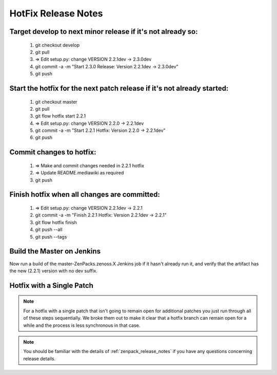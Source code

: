 ========================================================================
HotFix Release Notes
========================================================================

Target develop to next minor release if it's not already so:
===============================================================================

    #. git checkout develop
    #. git pull
    #. => Edit setup.py: change VERSION 2.2.1dev -> 2.3.0dev
    #. git commit -a -m "Start 2.3.0 Release: Version 2.2.1dev -> 2.3.0dev"
    #. git push

Start the hotfix for the next patch release if it's not already started:
===============================================================================

    #. git checkout master
    #. git pull
    #. git flow hotfix start 2.2.1
    #. => Edit setup.py: change VERSION 2.2.0 -> 2.2.1dev
    #. git commit -a -m "Start 2.2.1 Hotfix: Version 2.2.0 -> 2.2.1dev"
    #. git push

Commit changes to hotfix:
===============================================================================

    #. => Make and commit changes needed in 2.2.1 hotfix 
    #. => Update README.mediawiki as required 
    #. git push

Finish hotfix when all changes are committed:
===============================================================================

    #. => Edit setup.py: change VERSION 2.2.1dev -> 2.2.1
    #. git commit -a -m "Finish 2.2.1 Hotfix: Version 2.2.1dev -> 2.2.1"
    #. git flow hotfix finish
    #. git push --all
    #. git push --tags

Build the Master on Jenkins
===============================================================================

Now run a build of the master-ZenPacks.zenoss.X Jenkins job if it hasn't
already run it, and verify that the artifact has the new (2.2.1) version
with no dev suffix.

Hotfix with a Single Patch
===============================================================================

.. NOTE:: For a hotfix with a single patch that isn't going to remain open
          for additional patches you just run through all of these steps
          sequentially. We broke them out to make it clear that a hotfix branch can
          remain open for a while and the process is less synchronous in that case.


.. Note:: You should be familiar with the details of :ref:`zenpack_release_notes`
          if you have any questions concerning release details.
